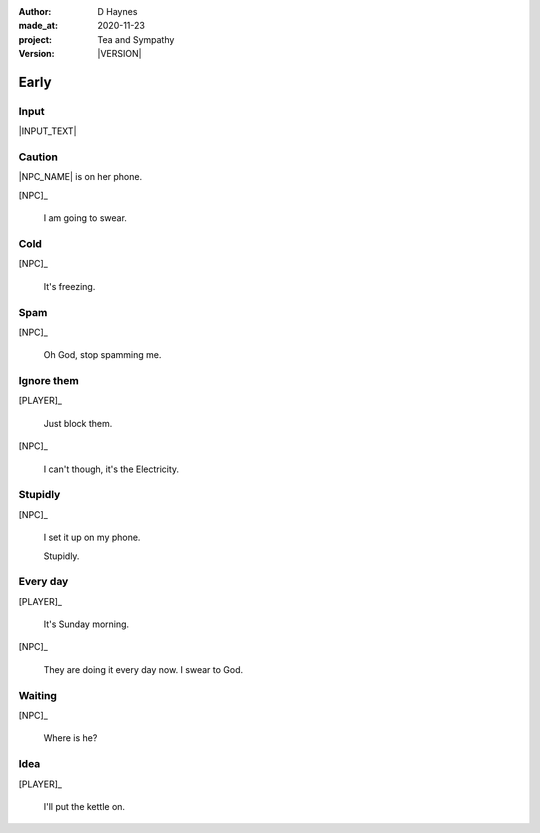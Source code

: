 .. |VERSION| property:: tas.story.version

:author:    D Haynes
:made_at:   2020-11-23
:project:   Tea and Sympathy
:version:   |VERSION|

.. entity:: PLAYER
   :types:  tas.types.Character
   :states: tas.tea.Acting.active

.. entity:: NPC
   :types:  tas.types.Character
   :states: tas.tea.Acting.passive

.. entity:: KETTLE
   :types:  tas.tea.Space
   :states: tas.tea.Location.HOB
            20

.. entity:: HOB
   :types:  tas.tea.Feature
   :states: tas.tea.Location.HOB
            tas.tea.Acting.passive

.. entity:: DRAMA
   :types:  turberfield.catchphrase.drama.Drama

.. entity:: SETTINGS
   :types:  turberfield.catchphrase.render.Settings


Early
=====

Input
-----

|INPUT_TEXT|

.. |INPUT_TEXT| property:: DRAMA.input_text

Caution
-------

.. condition:: DRAMA.turns 0

|NPC_NAME| is on her phone.

[NPC]_

    I am going to swear.

.. property:: DRAMA.prompt Type a command. Do 'quit' if you don't want adult language.

Cold
----

.. condition:: DRAMA.turns 1

[NPC]_

    It's freezing.

.. property:: DRAMA.prompt ?


Spam
----

.. condition:: DRAMA.turns 5

[NPC]_

    Oh God, stop spamming me.

Ignore them
-----------

.. condition:: DRAMA.turns 3

[PLAYER]_

    Just block them.

[NPC]_

    I can't though, it's the Electricity.

Stupidly
--------

.. condition:: DRAMA.turns 5

[NPC]_

    I set it up on my phone.

    Stupidly.

Every day
---------

.. condition:: DRAMA.turns 5

[PLAYER]_

    It's Sunday morning.

[NPC]_

    They are doing it every day now. I swear to God.


Waiting
-------

.. condition:: DRAMA.turns 2

[NPC]_

    Where is he?

Idea
----

.. condition:: DRAMA.turns 2
.. condition:: DRAMA.turns 4

[PLAYER]_

    I'll put the kettle on.

.. property:: DRAMA.prompt ?

.. |NPC_NAME| property:: NPC.name
.. |PLAYER_NAME| property:: PLAYER.name
